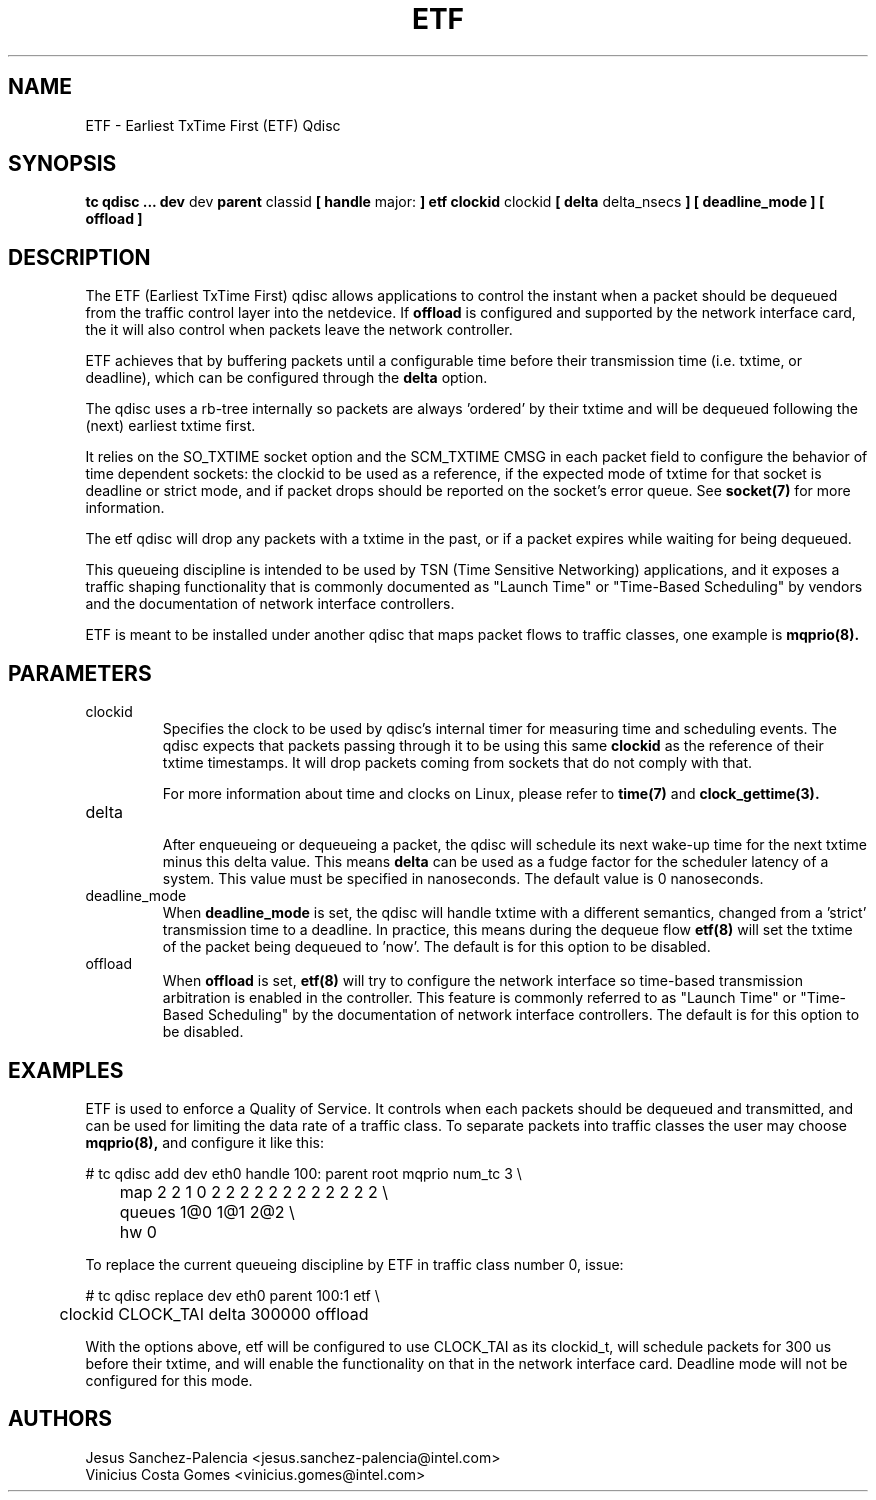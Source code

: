 .TH ETF 8 "05 Jul 2018" "iproute2" "Linux"
.SH NAME
ETF \- Earliest TxTime First (ETF) Qdisc
.SH SYNOPSIS
.B tc qdisc ... dev
dev
.B parent
classid
.B [ handle
major:
.B ] etf clockid
clockid
.B [ delta
delta_nsecs
.B ] [ deadline_mode ]
.B [ offload ]

.SH DESCRIPTION
The ETF (Earliest TxTime First) qdisc allows applications to control
the instant when a packet should be dequeued from the traffic control
layer into the netdevice. If
.B offload
is configured and supported by the network interface card, the it will
also control when packets leave the network controller.

ETF achieves that by buffering packets until a configurable time
before their transmission time (i.e. txtime, or deadline), which can
be configured through the
.B delta
option.

The qdisc uses a rb-tree internally so packets are always 'ordered' by
their txtime and will be dequeued following the (next) earliest txtime
first.

It relies on the SO_TXTIME socket option and the SCM_TXTIME CMSG in
each packet field to configure the behavior of time dependent sockets:
the clockid to be used as a reference, if the expected mode of txtime
for that socket is deadline or strict mode, and if packet drops should
be reported on the socket's error queue. See
.BR socket(7)
for more information.

The etf qdisc will drop any packets with a txtime in the past, or if a
packet expires while waiting for being dequeued.

This queueing discipline is intended to be used by TSN (Time Sensitive
Networking) applications, and it exposes a traffic shaping functionality
that is commonly documented as "Launch Time" or "Time-Based Scheduling"
by vendors and the documentation of network interface controllers.

ETF is meant to be installed under another qdisc that maps packet flows
to traffic classes, one example is
.BR mqprio(8).

.SH PARAMETERS
.TP
clockid
.br
Specifies the clock to be used by qdisc's internal timer for measuring
time and scheduling events. The qdisc expects that packets passing
through it to be using this same
.B clockid
as the reference of their txtime timestamps. It will drop packets
coming from sockets that do not comply with that.

For more information about time and clocks on Linux, please refer
to
.BR time(7)
and
.BR clock_gettime(3).

.TP
delta
.br
After enqueueing or dequeueing a packet, the qdisc will schedule its
next wake-up time for the next txtime minus this delta value.
This means
.B delta
can be used as a fudge factor for the scheduler latency of a system.
This value must be specified in nanoseconds.
The default value is 0 nanoseconds.

.TP
deadline_mode
.br
When
.B deadline_mode
is set, the qdisc will handle txtime with a different semantics,
changed from a 'strict' transmission time to a deadline.
In practice, this means during the dequeue flow
.BR etf(8)
will set the txtime of the packet being dequeued to 'now'.
The default is for this option to be disabled.

.TP
offload
.br
When
.B offload
is set,
.BR etf(8)
will try to configure the network interface so time-based transmission
arbitration is enabled in the controller. This feature is commonly
referred to as "Launch Time" or "Time-Based Scheduling" by the
documentation of network interface controllers.
The default is for this option to be disabled.

.SH EXAMPLES

ETF is used to enforce a Quality of Service. It controls when each
packets should be dequeued and transmitted, and can be used for
limiting the data rate of a traffic class. To separate packets into
traffic classes the user may choose
.BR mqprio(8),
and configure it like this:

.EX
# tc qdisc add dev eth0 handle 100: parent root mqprio num_tc 3 \\
	map 2 2 1 0 2 2 2 2 2 2 2 2 2 2 2 2 \\
	queues 1@0 1@1 2@2 \\
	hw 0
.EE
.P
To replace the current queueing discipline by ETF in traffic class
number 0, issue:
.P
.EX
# tc qdisc replace dev eth0 parent 100:1 etf \\
	clockid CLOCK_TAI delta 300000 offload
.EE

With the options above, etf will be configured to use CLOCK_TAI as
its clockid_t, will schedule packets for 300 us before their txtime,
and will enable the functionality on that in the network interface
card. Deadline mode will not be configured for this mode.

.SH AUTHORS
Jesus Sanchez-Palencia <jesus.sanchez-palencia@intel.com>
.br
Vinicius Costa Gomes <vinicius.gomes@intel.com>
